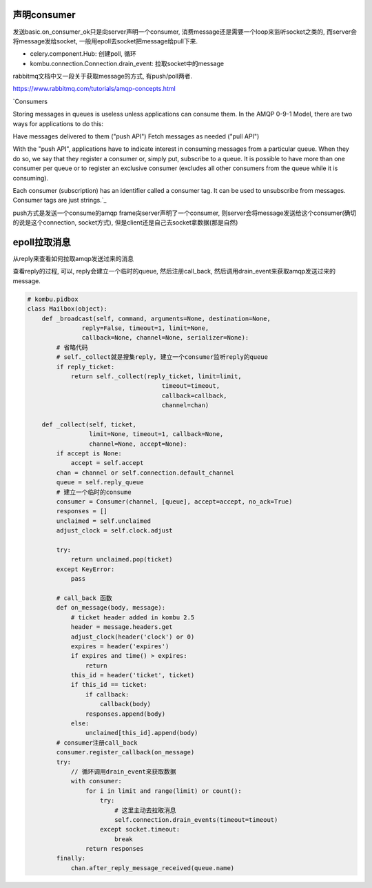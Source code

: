 声明consumer
=============

发送basic.on_consumer_ok只是向server声明一个consumer, 消费message还是需要一个loop来监听socket之类的, 而server会将message发给socket, 一般用epoll去socket把message给pull下来.


* celery.component.Hub: 创建poll, 循环

* kombu.connection.Connection.drain_event: 拉取socket中的message

rabbitmq文档中又一段关于获取message的方式, 有push/poll两者.

https://www.rabbitmq.com/tutorials/amqp-concepts.html
 
`Consumers

Storing messages in queues is useless unless applications can consume them. In the AMQP 0-9-1 Model, there are two ways for applications to do this:

Have messages delivered to them ("push API")
Fetch messages as needed ("pull API")

With the "push API", applications have to indicate interest in consuming messages from a particular queue. When they do so, we say that they register a consumer or, simply put, subscribe to a queue. It is possible to have more than one consumer per queue or to register an exclusive consumer (excludes all other consumers from the queue while it is consuming).

Each consumer (subscription) has an identifier called a consumer tag. It can be used to unsubscribe from messages. Consumer tags are just strings.`_

push方式是发送一个consume的amqp frame向server声明了一个consumer, 则server会将message发送给这个consumer(确切的说是这个connection, socket方式), 但是client还是自己去socket拿数据(那是自然)


epoll拉取消息
=============

从reply来查看如何拉取amqp发送过来的消息

查看reply的过程, 可以, reply会建立一个临时的queue, 然后注册call_back, 然后调用drain_event来获取amqp发送过来的message.

.. code-block:: python

   # kombu.pidbox
   class Mailbox(object):
       def _broadcast(self, command, arguments=None, destination=None,
                  reply=False, timeout=1, limit=None,
                  callback=None, channel=None, serializer=None):
           # 省略代码
           # self._collect就是搜集reply, 建立一个consumer监听reply的queue
           if reply_ticket:
               return self._collect(reply_ticket, limit=limit,
                                        timeout=timeout,
                                        callback=callback,
                                        channel=chan)

       def _collect(self, ticket,
                    limit=None, timeout=1, callback=None,
                    channel=None, accept=None):
           if accept is None:
               accept = self.accept
           chan = channel or self.connection.default_channel
           queue = self.reply_queue
           # 建立一个临时的consume
           consumer = Consumer(channel, [queue], accept=accept, no_ack=True)
           responses = []
           unclaimed = self.unclaimed
           adjust_clock = self.clock.adjust

           try:
               return unclaimed.pop(ticket)
           except KeyError:
               pass
           
           # call_back 函数
           def on_message(body, message):
               # ticket header added in kombu 2.5
               header = message.headers.get
               adjust_clock(header('clock') or 0)
               expires = header('expires')
               if expires and time() > expires:
                   return
               this_id = header('ticket', ticket)
               if this_id == ticket:
                   if callback:
                       callback(body)
                   responses.append(body)
               else:
                   unclaimed[this_id].append(body)
           # consumer注册call_back
           consumer.register_callback(on_message)
           try:
               // 循环调用drain_event来获取数据
               with consumer:
                   for i in limit and range(limit) or count():
                       try:
                           # 这里主动去拉取消息
                           self.connection.drain_events(timeout=timeout)
                       except socket.timeout:
                           break
                   return responses
           finally:
               chan.after_reply_message_received(queue.name)

